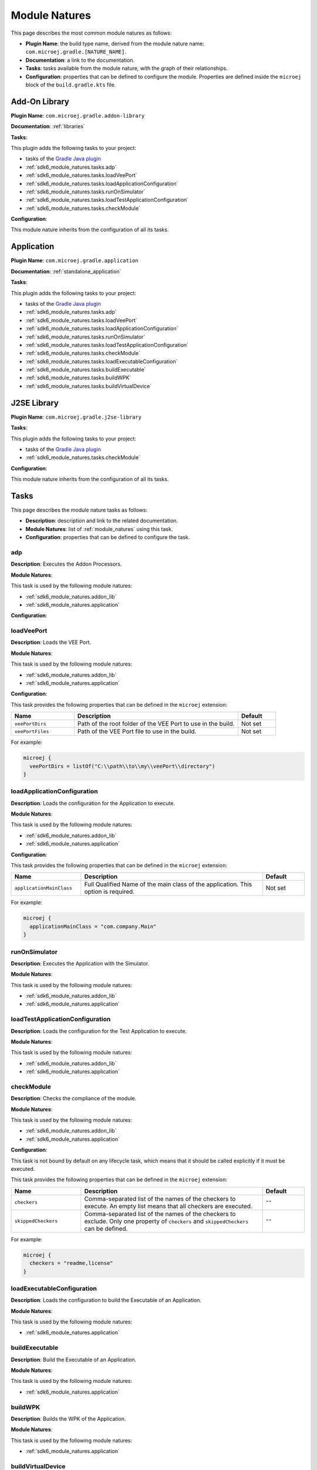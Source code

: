 .. _sdk6_module_natures:

Module Natures
==============

This page describes the most common module natures as follows:

- **Plugin Name**: the build type name, derived from the module nature name: ``com.microej.gradle.[NATURE_NAME]``.
- **Documentation**: a link to the documentation.
- **Tasks**: tasks available from the module nature, with the graph of their relationships.
- **Configuration**: properties that can be defined to configure the module. Properties are defined inside the ``microej`` block of the ``build.gradle.kts`` file.

.. _sdk6_module_natures.addon_lib:

Add-On Library
--------------

**Plugin Name**: ``com.microej.gradle.addon-library``

**Documentation**: :ref:`libraries`

**Tasks**:

This plugin adds the following tasks to your project:

- tasks of the `Gradle Java plugin <https://docs.gradle.org/current/userguide/java_plugin.html>`__
- :ref:`sdk6_module_natures.tasks.adp`
- :ref:`sdk6_module_natures.tasks.loadVeePort`
- :ref:`sdk6_module_natures.tasks.loadApplicationConfiguration`
- :ref:`sdk6_module_natures.tasks.runOnSimulator`
- :ref:`sdk6_module_natures.tasks.loadTestApplicationConfiguration`
- :ref:`sdk6_module_natures.tasks.checkModule`

.. graphviz:: graphAddonLibraryModule.dot

**Configuration**:

This module nature inherits from the configuration of all its tasks.


.. _sdk6_module_natures.application:

Application
-----------

**Plugin Name**: ``com.microej.gradle.application``

**Documentation**: :ref:`standalone_application`

**Tasks**:

This plugin adds the following tasks to your project:

- tasks of the `Gradle Java plugin <https://docs.gradle.org/current/userguide/java_plugin.html>`__
- :ref:`sdk6_module_natures.tasks.adp`
- :ref:`sdk6_module_natures.tasks.loadVeePort`
- :ref:`sdk6_module_natures.tasks.loadApplicationConfiguration`
- :ref:`sdk6_module_natures.tasks.runOnSimulator`
- :ref:`sdk6_module_natures.tasks.loadTestApplicationConfiguration`
- :ref:`sdk6_module_natures.tasks.checkModule`
- :ref:`sdk6_module_natures.tasks.loadExecutableConfiguration`
- :ref:`sdk6_module_natures.tasks.buildExecutable`
- :ref:`sdk6_module_natures.tasks.buildWPK`
- :ref:`sdk6_module_natures.tasks.buildVirtualDevice`

.. graphviz:: graphApplicationModule.dot


.. _sdk6_module_natures.j2se_lib:

J2SE Library
------------

**Plugin Name**: ``com.microej.gradle.j2se-library``

**Tasks**:

This plugin adds the following tasks to your project:

- tasks of the `Gradle Java plugin <https://docs.gradle.org/current/userguide/java_plugin.html>`__
- :ref:`sdk6_module_natures.tasks.checkModule`

.. graphviz:: graphJ2seLibraryModule.dot

**Configuration**:

This module nature inherits from the configuration of all its tasks.


.. _sdk6_module_natures.tasks:

Tasks
-----

This page describes the module nature tasks as follows:

- **Description**: description and link to the related documentation.
- **Module Natures**: list of :ref:`module_natures` using this task.
- **Configuration**: properties that can be defined to configure the task.

.. _sdk6_module_natures.tasks.adp:

adp
^^^

**Description**: Executes the Addon Processors.

**Module Natures**:

This task is used by the following module natures:

- :ref:`sdk6_module_natures.addon_lib`
- :ref:`sdk6_module_natures.application`

**Configuration**:


.. _sdk6_module_natures.tasks.loadVeePort:

loadVeePort
^^^^^^^^^^^^

**Description**: Loads the VEE Port.

**Module Natures**:

This task is used by the following module natures:

- :ref:`sdk6_module_natures.addon_lib`
- :ref:`sdk6_module_natures.application`

**Configuration**:

This task provides the following properties that can be defined in the ``microej`` extension:

.. list-table:: 
   :widths: 25 65 15
   :header-rows: 1

   * - Name
     - Description
     - Default    
   * - ``veePortDirs``
     - Path of the root folder of the VEE Port to use in the build.
     - Not set
   * - ``veePortFiles``
     - Path of the VEE Port file to use in the build. 
     - Not set

For example:

.. code::

  microej {
    veePortDirs = listOf("C:\\path\\to\\my\\veePort\\directory")
  }

.. _sdk6_module_natures.tasks.loadApplicationConfiguration:

loadApplicationConfiguration
^^^^^^^^^^^^^^^^^^^^^^^^^^^^

**Description**: Loads the configuration for the Application to execute.

**Module Natures**:

This task is used by the following module natures:

- :ref:`sdk6_module_natures.addon_lib`
- :ref:`sdk6_module_natures.application`

**Configuration**:

This task provides the following properties that can be defined in the ``microej`` extension:

.. list-table:: 
   :widths: 25 65 15
   :header-rows: 1

   * - Name
     - Description
     - Default    
   * - ``applicationMainClass``
     - Full Qualified Name of the main class of the application. This option is required.
     - Not set

For example:

.. code::

  microej {
    applicationMainClass = "com.company.Main"
  }

.. _sdk6_module_natures.tasks.runOnSimulator:

runOnSimulator
^^^^^^^^^^^^^^

**Description**: Executes the Application with the Simulator.

**Module Natures**:

This task is used by the following module natures:

- :ref:`sdk6_module_natures.addon_lib`
- :ref:`sdk6_module_natures.application`

.. _sdk6_module_natures.tasks.loadTestApplicationConfiguration:

loadTestApplicationConfiguration
^^^^^^^^^^^^^^^^^^^^^^^^^^^^^^^^

**Description**: Loads the configuration for the Test Application to execute.

**Module Natures**:

This task is used by the following module natures:

- :ref:`sdk6_module_natures.addon_lib`
- :ref:`sdk6_module_natures.application`

.. _sdk6_module_natures.tasks.checkModule:

checkModule
^^^^^^^^^^^

**Description**: Checks the compliance of the module.

**Module Natures**:

This task is used by the following module natures:

- :ref:`sdk6_module_natures.addon_lib`
- :ref:`sdk6_module_natures.application`

**Configuration**:

This task is not bound by default on any lifecycle task, 
which means that it should be called explicitly if it must be executed.

This task provides the following properties that can be defined in the ``microej`` extension:

.. list-table:: 
   :widths: 25 65 15
   :header-rows: 1

   * - Name
     - Description
     - Default
   * - ``checkers``
     - Comma-separated list of the names of the checkers to execute. 
       An empty list means that all checkers are executed.
     - ``""``
   * - ``skippedCheckers``
     - Comma-separated list of the names of the checkers to exclude. 
       Only one property of ``checkers`` and ``skippedCheckers`` can be defined.
     - ``""``

For example:

.. code::

  microej {
    checkers = "readme,license"
  }

.. _sdk6_module_natures.tasks.loadExecutableConfiguration:

loadExecutableConfiguration
^^^^^^^^^^^^^^^^^^^^^^^^^^^

**Description**: Loads the configuration to build the Executable of an Application.

**Module Natures**:

This task is used by the following module natures:

- :ref:`sdk6_module_natures.application`

.. _sdk6_module_natures.tasks.buildExecutable:

buildExecutable
^^^^^^^^^^^^^^^

**Description**: Build the Executable of an Application.

**Module Natures**:

This task is used by the following module natures:

- :ref:`sdk6_module_natures.application`

.. _sdk6_module_natures.tasks.buildWPK:

buildWPK
^^^^^^^^

**Description**: Builds the WPK of the Application.

**Module Natures**:

This task is used by the following module natures:

- :ref:`sdk6_module_natures.application`

.. _sdk6_module_natures.tasks.buildVirtualDevice:

buildVirtualDevice
^^^^^^^^^^^^^^^^^^

**Description**: Build the Virtual Device of an Application.

**Module Natures**:

This task is used by the following module natures:

- :ref:`sdk6_module_natures.application`

.. _gradle_global_build_options:

Global Properties
-----------------

The following properties are available in any module:

.. list-table::
   :widths: 1 5 3
   :header-rows: 1

   * - Name
     - Description
     - Default
   * - ``microejConflictResolutionRulesEnabled``
     - Boolean to enabled or disabled the MicroEJ conflict resolution rules.
     - ``true``

For example:

.. code::

  microej {
    microejConflictResolutionRulesEnabled = false
  }

..
   | Copyright 2008-2023, MicroEJ Corp. Content in this space is free 
   for read and redistribute. Except if otherwise stated, modification 
   is subject to MicroEJ Corp prior approval.
   | MicroEJ is a trademark of MicroEJ Corp. All other trademarks and 
   copyrights are the property of their respective owners.
